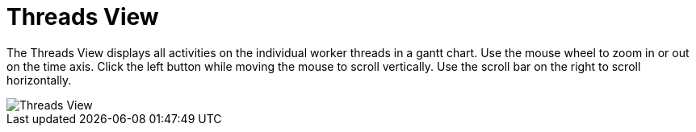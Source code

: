 = Threads View

The Threads View displays all activities on the individual worker threads in a gantt chart.
Use the mouse wheel to zoom in or out on the time axis.
Click the left button while moving the mouse to scroll vertically. 
Use the scroll bar on the right to scroll horizontally.

image::report-ng-13.png[align="center", alt="Threads View"]
